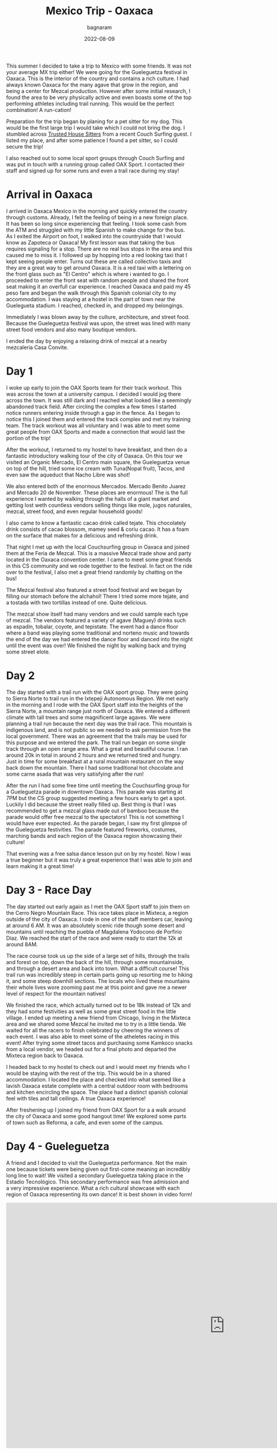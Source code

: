 #+title: Mexico Trip - Oaxaca
#+author: bagnaram
#+DATE: 2022-08-09
#+lastmod: [2022-08-09 Tue 12:37]
#+categories[]: travel mexico oaxaca agave mezcal
#+draft: false

This summer I decided to take a trip to Mexico with some friends. It was not
your average MX trip either! We were going for the Gueleguetza festival in
Oaxaca. This is the interior of the country and contains a rich culture. I had
always known Oaxaca for the many agave that grow in the region, and being a
center for Mezcal production. However after some initial research, I found the
area to be very physically active and even boasts some of the top performing
athletes including trail running. This would be the perfect combination! A
run-cation!

Preparation for the trip began by planing for a pet sitter for my dog. This
would be the first large trip I would take which I could not bring the dog. I
stumbled across [[http://trustedhousesitters.com/][Trusted House Sitters]] from a recent Couch Surfing guest. I
listed my place, and after some patience I found a pet sitter, so I could secure
the trip!

I also reached out to some local sport groups through Couch Surfing and was put
in touch with a running group called OAX Sport. I contacted their staff and
signed up for some runs and even a trail race during my stay!

* Arrival in Oaxaca
I arrived in Oaxaca Mexico in the morning and quickly entered the country
through customs. Already, I felt the feeling of being in a new foreign place. It
has been so long since experiencing that feeling. I took some cash from the ATM
and struggled with my little Spanish to make change for the bus. As I exited the
Airport on foot, I walked into the countryside that I would know as Zapoteca or
Oaxaca! My first lesson was that taking the bus requires signaling for a stop.
There are no real bus stops in the area and this caused me to miss it. I
followed up by hopping into a red looking taxi that I kept seeing people enter.
Turns out these are called collectivo taxis and they are a great way to get
around Oaxaca. It is a red taxi with a lettering on the front glass such as "El
Centro" which is where i wanted to go. I proceeded to enter the front seat with
random people and shared the front seat making it an overfull car experience. I
reached Oaxaca and paid my 45 peso fare and began the walk through this Spanish
colonial city to my accommodation. I was staying at a hostel in the part of town
near the Guelegueta stadium. I reached, checked in, and dropped my belongings.

Immediately I was blown away by the culture, architecture, and street food.
Because the Gueleguetza festival was upon, the street was lined with many
street food vendors and also many boutique vendors.

I ended the day by enjoying a relaxing drink of mezcal at a nearby mezcaleria
Casa Convite.

* Day 1
I woke up early to join the OAX Sports team for their track workout. This was
across the town at a university campus. I decided I would jog there across the
town. It was still dark and I reached what looked like a seemingly abandoned
track field. After circling the complex a few times I started notice runners
entering inside through a gap in the fence. As I began to notice this I joined
them and entered the track complex and met my training team. The track workout
was all voluntary and I was able to meet some great people from OAX Sports and
made a connection that would last the portion of the trip!

After the workout, I returned to my hostel to have breakfast, and then do a
fantastic introductory walking tour of the city of Oaxaca. On this tour we
visited an Organic Mercado, El Centro main square, the Gueleguetza venue on top
of the hill, tried some ice cream with Tuna(Nopal fruit), Tacos, and even saw
the aqueduct that Nacho Libre was shot!

We also entered both of the enormous Mercados. Mercado Benito Juarez and Mercado
20 de November. These places are enormous! The is the full experience I wanted
by walking through the halls of a giant market and getting lost weth countless
vendors selling things like mole, jugos naturales, mezcal, street food, and even
regular household goods!

I also came to know a fantastic cacao drink called tejate. This chocolately
drink consists of cacao blossom, mamey seed & coriu cacao. It has a foam on the
surface that makes for a delicious and refreshing drink.

That night I met up with the local Couchsurfing group in Oaxaca and joined them
at the Feria de Mezcal. This is a massive Mezcal trade show and party located in
the Oaxaca convention center. I came to meet some great friends in this CS
community and we rode together to the festival. In fact on the ride over to the
festival, I also met a great friend randomly by chatting on the bus!

The Mezcal festival also featured a street food festival and we began by filling
our stomach before the alchahol! There I tried some more tejate, and a tostada
with two tortillas instead of one. Quite delicious.

The mezcal show itself had many vendors and we could sample each type of mezcal.
The vendors featured a variety of agave (Maguey) drinks such as espadin,
tobalar, coyote, and tepistate. The event had a dance floor where a band was
playing some traditional and norteno music and towards the end of the day we had
entered the dance floor and danced into the night until the event was over! We
finished the night by walking back and trying some street elote.

* Day 2

The day started with a trail run with the OAX sport group. They were going to
Sierra Norte to trail run in the Ixtepeji Autonomous Region. We met early in the
morning and I rode with the OAX Sport staff into the heights of the Sierra
Norte, a mountain range just north of Oaxaca. We entered a different climate
with tall trees and some magnificent large agaves. We were planning a trail run
because the next day was the trail race. This mountain is indigenous land, and
is not public so we needed to ask permission from the local government. There
was an agreement that the trails may be used for this purpose and we entered the
park. The trail run began on some single track through an open range area. What
a great and beautiful course. I ran around 20k in total in around 2 hours and we
returned tired and hungry. Just in time for some breakfast at a rural mountain
restaurant on the way back down the mountain. There I had some traditional hot
chocolate and some carne asada that was very satisfying after the run!

After the run I had some free time until meeting the Couchsurfing group for a
Gueleguetza parade in downtown Oaxaca. This parade was starting at 7PM but the
CS group suggested meeting a few hours early to get a spot. Luckily I did
because the street really filled up. Best thing is that I was recommended to get
a mezcal glass made out of bamboo because the parade would offer free mezcal to
the spectators! This is not something I would have ever expected. As the parade
began, I saw my first glimpse of the Gueleguetza festivities. The parade
featured fireworks, costumes, marching bands and each region of the Oaxaca
region showcasing their culture!

That evening was a free salsa dance lesson put on by my hostel. Now I was a true
beginner but it was truly a great experience that I was able to join and learn
making it a great time!

* Day 3 - Race Day
The day started out early again as I met the OAX Sport staff to join them on the
Cerro Negro Mountain Race. This race takes place in Mixteca, a region outside of
the city of Oaxaca. I rode in one of the staff members car, leaving at around 6
AM. It was an absolutely scenic ride though some desert and mountains until
reaching the puebla of Magdalena Yodocono de Porfirio Díaz. We reached the start
of the race and were ready to start the 12k at around 8AM.


#+BEGIN_EXPORT html
<a href="https://photos.google.com/share/AF1QipMvPtkghHsWVyks_J9R31N-lnlu2YpgmeQx0QvUDMDkY2qxrt1DPYO40A1V2kIvQg/photo/AF1QipO9ePYipUrDoQojq2BajDBDVPK8iitBK-W9Vz-G?key=d3Z1X3RRZl9STlpPbDlSTFlZcUU0QzlZbkFIOFhR"><img
src="https://photos.google.com/share/AF1QipMvPtkghHsWVyks_J9R31N-lnlu2YpgmeQx0QvUDMDkY2qxrt1DPYO40A1V2kIvQg/photo/AF1QipO9ePYipUrDoQojq2BajDBDVPK8iitBK-W9Vz-G?key=d3Z1X3RRZl9STlpPbDlSTFlZcUU0QzlZbkFIOFhR"
alt="camping supplies" class="inline"/></a>
#+END_EXPORT

The race course took us up the side of a large set of hills, through the trails
and forest on top, down the back of the hill, through some mountainside, and
through a desert area and back into town. What a difficult course! This trail
run was incredibly steep in certain parts going up resorting me to hiking it,
and some steep downhill sections. The locals who lived these mountains their
whole lives wore zooming past me at this point and gave me a newer level of
respect for the mountain natives!

We finished the race, which actually turned out to be 18k instead of 12k and
they had some festivities as well as some great street food in the little
village. I ended up meeting a new friend from Chicago, living in the Mixteca
area and we shared some Mezcal he invited me to try in a little tienda. We
waited for all the racers to finish celebrated by cheering the winners of each
event. I was also able to meet some of the atheletes racing in this event! After
trying some street tacos and purchasing some Kamkoco snacks from a local vendor,
we headed out for a final photo and departed the Mixteca region back to Oaxaca.


I headed back to my hostel to check out and I would meet my friends who I would
be staying with the rest of the trip. This would be in a shared accommodation. I
located the place and checked into what seemed like a lavish Oaxaca estate
complete with a central outdoor room with bedrooms and kitchen encircling the
space. The place had a distinct spanish colonial feel with tiles and tall
ceilings. A true Oaxaca experience!

After freshening up I joined my friend from OAX Sport for a a walk around the
city of Oaxaca and some good hangout time! We explored some parts of town such
as Reforma, a cafe, and even some of the campus.

* Day 4 - Gueleguetza
A friend and I decided to visit the Gueleguetza performance. Not the main one
because tickets were being given out first-come meaning an incredibly long line
to wait! We visited a secondary Gueleguetza taking place in the Estadio
Tecnológico. This secondary performance was free admission and a very impressive
experience. What a rich cultural showcase with each region of Oaxaca
representing its own dance! It is best shown in video form!

#+BEGIN_EXPORT html
<iframe width="1179" height="663" src="https://www.youtube.com/embed/KRwuWQQpXCE" title="Gueleguetza 2022 Danza de la Pluma" frameborder="0" allow="accelerometer; autoplay; clipboard-write; encrypted-media; gyroscope; picture-in-picture" allowfullscreen></iframe>
#+END_EXPORT

The festival lasted around 4 hours with breaks for Micheladas and some snacks!
Afterwards was sort of a free day. I met with a running friend Edith who ran her
own artisinal mezcaleria. She was running with us at OAX Sport. I also visited
some of the mercados for a second time and had some street food that evening!

* Day 5
We started the day off very early for our mezcal hike and tour to Hierve el Agua
a set of rock formations in San Lorenzo Albarradas, Oaxaca. This tour was
through a group known as COYOTE Adventures that my friends arranged. This was
definitely a highlight of the trip. We started in a caravan that took us to the
natural park area and we hiked and explored the wonderful rock formations. We
even were able to swim in a few of the pools as a refreshment!

The tour took us onto a journey of discovery of many of the agave and tree
species in the area! This was truly a great ecotourist experience and I found
myself fascinated in many of these species. The tour progressed into a
mezcaleria and artisinal tour of a few of the smaller scale mezcal growers and
distillers. This sgave us a personal connection to the people who produced the
mezcal and it was a great way to directly support them. In fact, we even were
given a tour of a distillery and shown the process that it is made. After, we
were invited as guests into the family's home for a meal. That was a very nice
touch that I will always remember.

#+BEGIN_EXPORT html
<script src="https://cdn.jsdelivr.net/npm/publicalbum@latest/embed-ui.min.js" async></script>
<div class="pa-gallery-player-widget" style="width:100%; height:480px; display:none;"
  data-link="https://photos.app.goo.gl/8fJedAQvv5eNQC4s8"
  data-title="Mexico 2022 Oaxaca Mezcal Tour"
  data-description="33 new items added to shared album">
  <object data="https://lh3.googleusercontent.com/cZD-DrQmBROtq_qiyXfISMYfiBke0WC_BLxLx357arcdHaW96VZO9rzPUYs_QClujqCdLqmnoV0fzSd-_cHuK8Kxa0P7knzvKhSbxInssxa8hTHyEuZ5UT-Ltm7RoE_ifgjHOm4zVA=w1920-h1080"></object>
  <object data="https://lh3.googleusercontent.com/7mcLFkPTIIL7mQ8L_o3Ytitep6YvatEi8gPLtdFvwxe4Pv-nnolUtq6b-5_tu7BVhbr01nDsdjSizVeMczudQD6hi9N8iEq56bparQ9R4Qbjqrpxr9wyjbkabUl5d5JYdoekg3RONQ=w1920-h1080"></object>
  <object data="https://lh3.googleusercontent.com/lC9bOJ2Sx1EPXIqo-6AD8VKvRbw2E-0nx9UEFfSSJs9c5nV7TgxPUD2Y5voW4Z1nBZXf0assITdl03D_ZDpyuxmDbQ3HWXmqNfUhAAAE8RWQYb87gUEBkg92NixGpuAK40fWNSjITQ=w1920-h1080"></object>
  <object data="https://lh3.googleusercontent.com/UGx8e9TCFHcCYZx5X8T36w9VFIUUEelwOeKmveVw2Ua6LLEdZUX7mc8qqEqcPEg_K1ADHtNh_Dy6NvuVzAh475rvk7tNi5MfSPLMugeWb8vyPKOQJrfNCMli7-WcE5caUIlunwsp_w=w1920-h1080"></object>
  <object data="https://lh3.googleusercontent.com/X7A52M-7CKG4oRUOwOeHXsnhZcxh9VJeSeNV78NSqnA9EpzE4oKzck7bG5AEInhqeRpbNWJjou-ksQ7o_uLgwqWk-XDgQnsBvzK9j04M25FOke2OdSWwnbA0m5Fo_5egXjORFOOEaQ=w1920-h1080"></object>
  <object data="https://lh3.googleusercontent.com/OpR9ySLZAqqHh4Hds9bH69CQ-2_H-hIhuIMwmC3oGaBIraFxv4f6jOI3C-adV6eGfFTXJPLOEXxHfefaanBwE7ePQyKzSgPsj_6gU38_IYD9NoXD6niKIwIe2Hsp3udDNQKPJ7z7Jw=w1920-h1080"></object>
  <object data="https://lh3.googleusercontent.com/O6K9XfFmpmaYfvg_EMkDfhxGsZ1s0lPDA3qt28SW5F_rlDTS-tdkI9ZfTcgHE7qpW36gXxdV8UVW1vU85bcBbvrq1M-F5Ojry4fXRKvK5scPwL__waj8LDIhMfrMt_FSaoc-KDhTpQ=w1920-h1080"></object>
  <object data="https://lh3.googleusercontent.com/cuOdWfQ5qMkymWZEH3RyUNu7_9iHQC2AYXLtd_mlfd_Op3WPmsR8QjD4ivo5i7kmEMeLrj0tNEQcSxp7Zlimv_50PhlnD2bPybf78p1INH1aZteapu0LzHTdt7Q0FUlCgPP68iNn7Q=w1920-h1080"></object>
  <object data="https://lh3.googleusercontent.com/BGuafwatq1llNgCgW2D7_IG-F2UABFz1snwr1y1jkNEYOoddZTgmcr9tSdyUv5odsDdskCmAxs_untALa81OB1S4UEFmmEh9ctu8n74f7AY4jo_xm9SuawRJFj6Vsy9ar3Ai0KJcJw=w1920-h1080"></object>
  <object data="https://lh3.googleusercontent.com/qSsRzpxe6xnkR_D8Rk5YumKrdymkucL80JNPZnxD1wzdeXIvRln-hSjTom-gSIrat7X-TTnVmYNSGYFQKMDwO1p4m8B0aX_McVhuHlKqbqvBbvhxs6THzxFM-6jvR8yGIG2hjA1ZjQ=w1920-h1080"></object>
  <object data="https://lh3.googleusercontent.com/_Muw5V5-BzYcQYhtrvYfj4w-_pIGJGcUzJYcsA-q7gPZ7FXEQMvJ3OLD8547cbp0jWt7rLxU1dUHyXEWwbbNcdbYZzokC3uKVJw9cqlgmmXOtZF9OaL46SF88GrvYb3JKpM_0esXhA=w1920-h1080"></object>
  <object data="https://lh3.googleusercontent.com/CjxdGkEgT5uhUJeif1cRej-vuqwlmABGKWAsQJW7FevKWXA8TkMLKVMhB-C_LiO5gEzACPmSzlJ3RM04Pbvzr74HIPOWmFpYT6FzUX51Rt8Ca32-MbGI-waLX-JBxCDHKRYv7WK_Vw=w1920-h1080"></object>
  <object data="https://lh3.googleusercontent.com/-oBud6dCP4hW2Jy0hb6reYcP2_yznDCU7qBvxPqtfv8nUfP_BZYCVIfLRs6iEEaWBqRyWz8tUTqYe2Q15BxpgT1CrjyRvHn9L5P-wJo3h2bP8hgbEWJWnsXSla_ya2LrZ9pJgBnDHg=w1920-h1080"></object>
  <object data="https://lh3.googleusercontent.com/eIcsnvSHjLW9u6uh-IsZMnML2Yg6CbgkOgir2cIHbF0H8nO1hLyLvssxWzEfWsfWY0KnyW66g7FwyT0KIjUqkq4YlR5LeuAKK2LZ3JjvXZyfltcT89cxrxF2-wZLRq313NvGFyr5lg=w1920-h1080"></object>
  <object data="https://lh3.googleusercontent.com/VsNAdjxo-XSDv6Dtlt_nktQ5WAEQqpxRb-dtkymeuYWsFbCZ-9UAkAgxfERb6awpqsea3nT4_Pn2SO0P-lv199RaQL7biVYF3ZdgooxTuvFtOBXec8E3fyt5-1gQA-FROMRrLeuQLw=w1920-h1080"></object>
  <object data="https://lh3.googleusercontent.com/2FcVQTaOi1QCcAjc0wXzmz2Cld-HrfuWe5omE_bUOo-RgbfUAFk_YoafsEFJI5DgeQ696uOjjE1q1xnFWhZEUaqbwbOYfAB_uPmSq34xw87MXytarmGR7cDMw2-4XQ_IG0-UNWEFFA=w1920-h1080"></object>
  <object data="https://lh3.googleusercontent.com/cPQi89AUubjPwof9-xmnAnAh1XSKFDbKuBxlOCZldz9CPh75KIEqtG4au2q9djSgEGCTjcygAhUP6_q-cmc1uKeDZjY5y5I6cBZluIOdSW4VjdFufbhsPRklEzhTcI3PErtBl7j8oQ=w1920-h1080"></object>
  <object data="https://lh3.googleusercontent.com/UoAy8J0zBoLqlhfctXe1LGYhJSmd6iss1JAOM4nHuOFnUQExACPb2XrNrZBN6pdY3YivddyF1_K9_wQQi5N4U7DEaES-oDEQU4Vu-45EQpN8KPsZq5dgs_AHzmKdJ-ZKDPg_kQMszg=w1920-h1080"></object>
  <object data="https://lh3.googleusercontent.com/W4jBFLGf5VT591DO6DF5qQmOXJmkYqg64o9oPysAgcQL6U_TWcc8Mdtj8ppYWaPRqpIaPdwVIpSdrz5rFlIWyCojpsgYtDuf9J1r0bgL8j9-dUny-i3V8r6esiYk-vkb3GimGv5bCw=w1920-h1080"></object>
  <object data="https://lh3.googleusercontent.com/tmX1JXsX4O22q5ksySttRKos5cAdDAP0U3BXvl8PZzCR-gp3qDaNYFnQ-2R8MYqTzoqwgrDDr-a7KL70QwXxpAr3QrsGSwO3_5xsEhUx9_6a9HbMTAiF3ga1LGLEBz-jAbNAod870w=w1920-h1080"></object>
  <object data="https://lh3.googleusercontent.com/YTOE6Td0A1sreyckSpTJYGledEZai6mABVmaJQeuH77nwNxAJqkgqSSU5O_c3mz5Yh62knoMBozcePmo-q_bi-KgdEiad8p8HpiaIFWMfayzSHxKZWE0-8W3464w0pwRU-hwfg8jSA=w1920-h1080"></object>
  <object data="https://lh3.googleusercontent.com/6dgSobIvBTUnvHWZG0S6D-9BjTds_END0beeM0Jp6QAsIX40OdRwjDKjD-GoTiLr7OWi75Yn0Qk3DVcZNsnsaArzukT4ZcDNuejkEonNCGiCTR_Lsl4t36apBdGM3snQLrE2lo6rAA=w1920-h1080"></object>
  <object data="https://lh3.googleusercontent.com/7X-9kxpmcyQRsslvspgyT1-sKeW8tLGzMrizSEHgKYIBE_ldBiFDOn7AX5JEKNJque6QpjeYzNYBfiYsICucoKO2UzPqNl0tagv7PKlT7P1t34XTh8t7Bsl3LgnQxL2t3qdEAiSA8A=w1920-h1080"></object>
  <object data="https://lh3.googleusercontent.com/chwONiH6ImLkF73sc1mDXM3BW_ELzDE0u0yO2sSmwjWsBn1Ux1H-iNn42B4WJkO2cHlcAPAhnPvc1kKGXsDHT7Ej_BrKDrDbLPTvwh2DkA6adgJxyeCTAOnq682NK-upF7H9mZABhA=w1920-h1080"></object>
  <object data="https://lh3.googleusercontent.com/A2U4gyXyehBV7nPg58YQaKK1WShDellIQaNW0VXL9Sz05EJirStiXN24bUBDr1YLt2MIrGRhW-Nqh94r6OeLNDhYQ46VmoL5AfoNnMlUh9i9NIyGSlw86SoABduJNTIlLX8vdxRgrg=w1920-h1080"></object>
  <object data="https://lh3.googleusercontent.com/m7E6je2P6H2kAauWzgumlDK6xvudzhl04q37_33GCd4oX52kuM3t99AYk14th8l7lkAgQgNzuSinlUuVNskow5XJtmM0VfACTbBBpJtK0MZNvsBYTY9y6OogfNdOcL4-EmXB85ofRw=w1920-h1080"></object>
  <object data="https://lh3.googleusercontent.com/P94FRkaaCK5US5iY0mcsMjA9l1k8NTQRs1_ZUiP17_PFCFIG9eTiXCnFICfK0GA8izdsdbb7tOpVldb5teINl3omnEu0ZxhcCAQ0cuQyuAz5-LMr_suMojHKI2SeAtduCzm_dkBHQw=w1920-h1080"></object>
  <object data="https://lh3.googleusercontent.com/v-Az-NL4jD2kD2nlGGtqvsrSPay8CtLyquWqWM87OQL2x1rZ35S4_GY6PifMaimZ_D7Ikd0VhZ0646Od1kMf5pcPqEhbwDwPkZKCTqk3Uuu1WEDoCF1O6j6gtAja088589FgFSc0Jw=w1920-h1080"></object>
  <object data="https://lh3.googleusercontent.com/Iq-F8GA6avF3zs9RxrpQpzHt8azfPl-zYoBm4XViYVFduIizZz5yrNCKHA7Mu177zCtWoO6f83yRlT49A3cSQNEKZjWeQDiVGDllJMiekg929OIOlacwu5Aqnc8rYjZJhTKkKhXk5A=w1920-h1080"></object>
  <object data="https://lh3.googleusercontent.com/s4NXOMm2RqXDE0jsEIgJVFAP6Zs23WBeh6sslTwUadPPUjmVUg8QJGsii23M6ZXoxZBJRB8y4fbgk8mcquaY4GyL2nWbeaToUPkrltCKc7VMfQEv1P4jriwPQOUCV2zZzhZcWCyq3A=w1920-h1080"></object>
  <object data="https://lh3.googleusercontent.com/j34pKBOEIAjyv3qBI_rbimNuFalKJYxc18FRdRvn7kuyJnHvB8HRA5Mh-9DR2pnCx2EeqSDAuxTNv5hEkmTHiqtDPDHb7_fq-sR8Q-hmqJ-kmKJ9e-BxEjAla-nnoexvMa9hfF2xrg=w1920-h1080"></object>
  <object data="https://lh3.googleusercontent.com/xRVtE0XI6t7-ASofekXRVD4oMSt5PjMs5fxbBLSqwinizetroC1yNn1N0OZGV2MGRtW9mLuVAMVZL8SEuD_D9rO9ENhRlhF8ELBLPk68EUwil5_YJdHVUc2P6pm6YuuapkCSDQI0hg=w1920-h1080"></object>
  <object data="https://lh3.googleusercontent.com/TJk6ZQX7a7YM8MoGBFHFjxfcfMiaN9Yl9RxnKNWXo49JfyiPWSalIklU6X92F3FLqkL6k0VErQuyhynCaDCxlg8_aF8LtUI46M2qZcFPtxJQbSCoUYUWO_sBkZheE2P2B5ZSJNl5yg=w1920-h1080"></object>
</div>
#+END_EXPORT

* Day 6
I rose early to check out a local mercado for breakfast. I tried some empanadas
at a place called La Guerita purely because the long line out front. It must be
good if locals are lining up right? It did not disappoint!

This was also sort of a free day where we visited the mercados to try some
delacies such as Chapulin (crickets) and the Mayodormo chocolatier. The last
evening I went to a late night Chicharron taqueria near the accomidation.

* Day 7
This day involved getting up and heading to the ADS bus station in Oaxaca. The
bus system in Mexico is pretty impressive and ADO is the regional bus service in
this part of the country. I took the bus to Mexico City which was around 8 hours
total. Thu bus made no stops, but that is okay because there is a restroom
onboard. However, I wish I had brought something besides bread!

The journey to CDMX was very scenic and featured mountains, desert, countryside
and everything in between. The bus was a great way to see the countryside of
Mexico that you would otherwise be flying across. I recommend these busses for
your travel in MX!

When I arrived in CDMX, it was at the TAPO station. It is connected with the
CDMX metro so I bought a system card that I could fill with money for use in
trains and bus. This way I could easily get around town and to the next
accommodation our group was staying. I reached the accommodation and found a nice
hamburguesa place and relaxed for the day.
